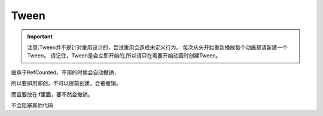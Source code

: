 Tween
=================

.. important:: 
    
    注意:Tween并不是针对重用设计的，尝试重用会造成未定义行为。
    每次从头开始重新播放每个动画都请新建一个Tween。
    请记住，Tween是会立即开始的,所以请只在需要开始动画时创建Tween。


继承于RefCounted，不用的时候会自动撤销，

所以要即用即创，不可以提前创建，会被撤销。

而且要放在if里面，要不然会撤销。

不会阻塞其他代码


